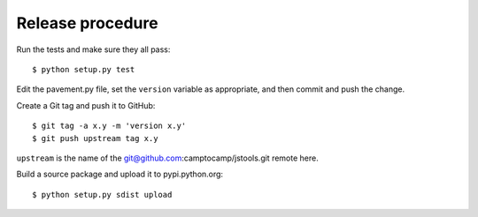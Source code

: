 Release procedure
-----------------

Run the tests and make sure they all pass::

    $ python setup.py test

Edit the pavement.py file, set the ``version`` variable as appropriate, and
then commit and push the change.

Create a Git tag and push it to GitHub::

    $ git tag -a x.y -m 'version x.y'
    $ git push upstream tag x.y

``upstream`` is the name of the git@github.com:camptocamp/jstools.git remote
here.

Build a source package and upload it to pypi.python.org::

    $ python setup.py sdist upload
